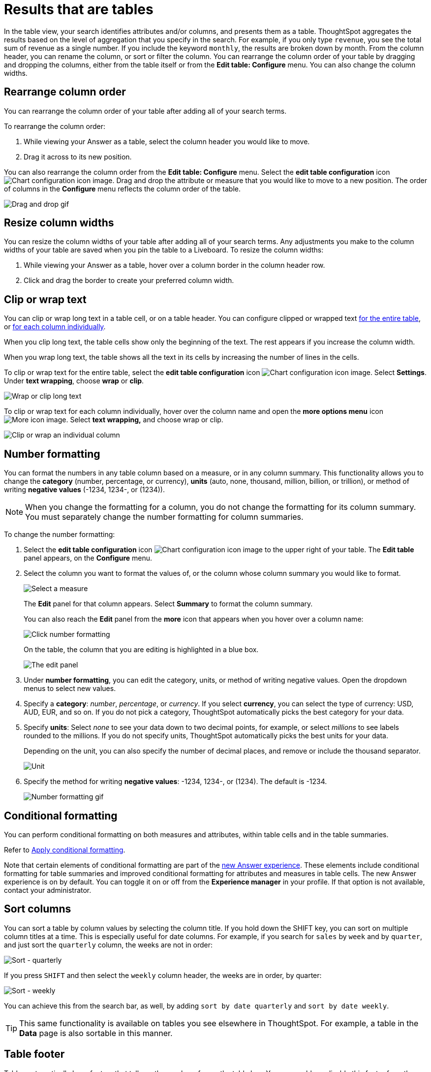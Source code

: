 = Results that are tables
:last_updated: 9/9/2022
:linkattrs:
:experimental:
:page-layout: default-cloud
:page-aliases: /end-user/search/about-tables.adoc
:description: Tables display your Answer in a format similar to an Excel spreadsheet.

In the table view, your search identifies attributes and/or columns, and presents them as a table.
ThoughtSpot aggregates the results based on the level of aggregation that you specify in the search.
For example, if you only type `revenue`, you see the total sum of revenue as a single number.
If you include the keyword `monthly`, the results are broken down by month.
From the column header, you can rename the column, or sort or filter the column.
You can rearrange the column order of your table by dragging and dropping the columns, either from the table itself or from the *Edit table: Configure* menu.
You can also change the column widths.

== Rearrange column order

You can rearrange the column order of your table after adding all of your search terms.

To rearrange the column order:

. While viewing your Answer as a table, select the column header you would like to move.
. Drag it across to its new position.

You can also rearrange the column order from the *Edit table: Configure* menu.
Select the *edit table configuration* icon image:icon-gear-10px.png[Chart configuration icon image].
Drag and drop the attribute or measure that you would like to move to a new position.
The order of columns in the *Configure* menu reflects the column order of the table.

image::table-config-drag-drop.gif[Drag and drop gif]

== Resize column widths

You can resize the column widths of your table after adding all of your search terms.
Any adjustments you make to the column widths of your table are saved when you pin the table to a Liveboard.
To resize the column widths:

. While viewing your Answer as a table, hover over a column border in the column header row.
. Click and drag the border to create your preferred column width.

[#clip-wrap-text]
== Clip or wrap text

You can clip or wrap long text in a table cell, or on a table header.
You can configure clipped or wrapped text <<clip-entire-table,for the entire table>>, or <<clip-one-column,for each column individually>>.

When you clip long text, the table cells show only the beginning of the text.
The rest appears if you increase the column width.

When you wrap long text, the table shows all the text in its cells by increasing the number of lines in the cells.

[#clip-entire-table]
To clip or wrap text for the entire table, select the *edit table configuration* icon image:icon-gear-10px.png[Chart configuration icon image].
Select *Settings*.
Under *text wrapping*, choose *wrap* or *clip*.

image::table-config-text.gif[Wrap or clip long text]

[#clip-one-column]
To clip or wrap text for each column individually, hover over the column name and open the *more options menu* icon image:icon-more-10px.png[More icon image].
Select *text wrapping,* and choose wrap or clip.

image::table-config-clip-individual-column.png[Clip or wrap an individual column]

[#number-formatting]
== Number formatting

You can format the numbers in any table column based on a measure, or in any column summary.
This functionality allows you to change the *category* (number, percentage, or currency), *units* (auto, none, thousand, million, billion, or trillion), or method of writing *negative values* (-1234, 1234-, or (1234)).

NOTE: When you change the formatting for a column, you do not change the formatting for its column summary.
You must separately change the number formatting for column summaries.

To change the number formatting:

. Select the *edit table configuration* icon image:icon-gear-10px.png[Chart configuration icon image] to the upper right of your table.
The *Edit table* panel appears, on the *Configure* menu.
. Select the column you want to format the values of, or the column whose column summary you would like to format.
+
image::table-config-edit.png[Select a measure]
+
The *Edit* panel for that column appears.
Select *Summary* to format the column summary.
+
You can also reach the *Edit* panel from the *more* icon that appears when you hover over a column name:
+
image::table-config-number-formatting-from-column.png[Click number formatting]
+
On the table, the column that you are editing is highlighted in a blue box.
+
image::table-config-edit-panel-new.png[The edit panel]

. Under *number formatting*, you can edit the category, units, or method of writing negative values.
Open the dropdown menus to select new values.
. Specify a *category*: _number_, _percentage_, or _currency_.
If you select *currency*, you can select the type of currency: USD, AUD, EUR, and so on.
If you do not pick a category, ThoughtSpot automatically picks the best category for your data.
. Specify *units*: Select _none_ to see your data down to two decimal points, for example, or select _millions_ to see labels rounded to the millions.
If you do not specify units, ThoughtSpot automatically picks the best units for your data.
+
Depending on the unit, you can also specify the number of decimal places, and remove or include the thousand separator.
+
image::table-config-unit.png[Unit, decimal places, thousand separator]

. Specify the method for writing *negative values*: -1234, 1234-, or (1234).
The default is -1234.
+
image::table-config-number-formatting.gif[Number formatting gif]

[#conditional-formatting]
== Conditional formatting

You can perform conditional formatting on both measures and attributes, within table cells and in the table summaries.

Refer to xref:search-conditional-formatting.adoc#table[Apply conditional formatting].

Note that certain elements of conditional formatting are part of the xref:answer-experience-new.adoc[new Answer experience].
These elements include conditional formatting for table summaries and improved conditional formatting for attributes and measures in table cells.
The new Answer experience is on by default.
You can toggle it on or off from the *Experience manager* in your profile.
If that option is not available, contact your administrator.

== Sort columns

You can sort a table by column values by selecting the column title.
If you hold down the SHIFT key, you can sort on multiple column titles at a time.
This is especially useful for date columns.
For example, if you search for `sales` by `week` and by `quarter`, and just sort the `quarterly` column, the weeks are not in order:

image::sort-one-column.png[Sort - quarterly]

If you press kbd:[SHIFT] and then select the `weekly` column header, the weeks are in order, by quarter:

image::sort-two-columns.png[Sort - weekly]

You can achieve this from the search bar, as well, by adding `sort by date quarterly` and `sort by date weekly`.

TIP: This same functionality is available on tables you see elsewhere in ThoughtSpot.
For example, a table in the *Data* page is also sortable in this manner.

== Table footer

Tables automatically have footers that tell you the number of rows the table has.
You can enable or disable this footer from the *Settings* menu.

. Select the *edit table configuration* icon image:icon-gear-10px.png[Chart configuration icon image] to the upper right of your table.
The *Edit table* panel appears, on the *Configure* menu.
. Select *Settings*.
. Select *table footer* to enable or disable it.
+
image::table-config-footer.png[Enable or disable table footer]

[#content-density]
== Content density

Content density is part of the xref:answer-experience-new.adoc[new Answer experience].
You can view more table rows at a time by changing the content density.
You can change the content density from the *Settings* menu.

. Select the *edit table configuration* icon image:icon-gear-10px.png[Chart configuration icon image] to the upper right of your table.
The *Edit table* panel appears, on the *Configure* menu.
. Select *Settings*.
. Under *Content density*, select *regular* or *compact*.
+
image::table-content-density.png[Table content density]

[#table-theme]
== Table theme

Tables themes are part of the xref:answer-experience-new.adoc[new Answer experience].
You can change the table theme from the default (outline) to *row* or *zebra*.
You can change the table theme from the *Settings* menu.
*Row* removes the lines between columns, and *zebra* changes the color of every other row.

. Select the *edit table configuration* icon image:icon-gear-10px.png[Chart configuration icon image] to the upper right of your table.
The *Edit table* panel appears, on the *Configure* menu.
. Select *Settings*.
. Under *Table theme*, select *outline*, *row*, or *zebra*.
+
image::table-theme.png[Table theme]

== Column summaries

For columns with numeric information, you can turn on *column summaries* that display column totals.
These summaries are visible by default.
You can perform number and conditional formatting on column summaries, just like you can for column values.

=== Enable or disable column summaries

. Select the *edit table configuration* icon image:icon-gear-10px.png[Chart configuration icon image] to the upper right of your table.
The *Edit table* panel appears, on the *Configure* menu.
. Select *Settings*.
. Select *column summary* to enable or disable column summaries for the entire table.
You can also enable or disable individual column summaries, from the *Summary* section in a column's *Edit* image:icon-gear-10px.png[Chart configuration icon image] panel.
+
image::table-config-summary-global.png[Enable or disable all column summaries]
+
image::table-config-summary-individual.png[Enable or disable individual column summaries]

=== Column summary aggregation

You can modify how you would like a column summary value to be displayed by opening the dropdown menu on a summary and selecting a different type of aggregation.
This *aggregation* menu is also available from the *Summary* section in a column's *Edit* image:icon-gear-10px.png[Chart configuration icon image] panel.
For measures, the available aggregations are `total`, `average`, `standard deviation`, `variance`, `min`, and `max`.
For attributes, the available aggregations are `unique count` and `total count`.

=== Table aggregate summary

The Table Aggregate summary appears when you use an aggregate function either through a formula or a search bar query, such as average of a measure.
It recalculates the function for the entire table.
In such cases, the Table Aggregate summary appears by default, instead of the "`Avg`" option, which does a second level of aggregation on top of the existing aggregation.

In the following example, the table aggregate is a result of the Average Revenue formula `sum ( revenue ) / count ( ship mode )` which divides the total profit of each ship mode by the sum total count for that ship mode.
ThoughtSpot recalculates that function for the entire table, taking the sum total profits of all ship modes and dividing it by the sum total count of all ship modes.
Here, that results in a table aggregate average profit of 3.61M.
The `average` summary option, by comparison, sums the average revenue for all ship modes and divides it by the number of ship modes (8), providing a less accurate average.

image::table-aggregate-summary.png[Table aggregate summary]

[#non-constant-clause]
When a user searches with a formula containing both a conditional clause and a group_aggregate expression, then ThoughtSpot detects the aggregation type on the first non-constant output clause and uses it in the table summary. In this context, a non-constant output clause means any base column reference (for example, `Revenue`), or formula (for example, `sum(revenue)`).

For example, consider the formula `group_aggregate(sum(if (Color = 'blue') then 0 else group_unique_count(Discount)))`. In this case, the table summary would use `COUNT_DISTINCT`. Of the two output clauses in this formula, `then 0` is a constant, while `else group_unique_count(Discount)` is non-constant and has an aggregation type of `COUNT_DISTINCT`.

'''
> **Related information**
>
> * xref:search-choose-data-source.adoc[Choose a data source]
> * xref:search-bar.adoc[Search bar features]
> * xref:search-suggestion.adoc[Search suggestions]
> * xref:search-columns.adoc[Search results and column types]
> * xref:search-data-refresh-time.adoc[Last data refresh time]
> * xref:answers.adoc[Work with Answers]
